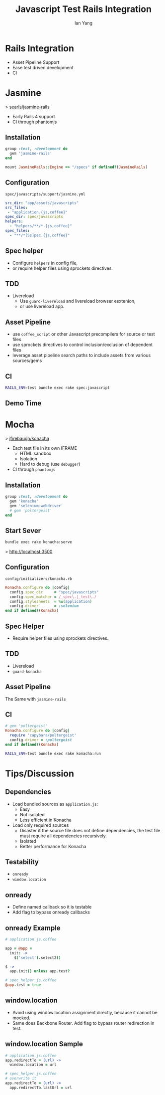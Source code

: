 #+Title: Javascript Test Rails Integration
#+Author: Ian Yang
#+FILETAGS: javascript:test:rails

#+OPTIONS: reveal_center:t reveal_progress:t reveal_history:nil reveal_control:t
#+OPTIONS: reveal_mathjax:t reveal_rolling_links:t reveal_keyboard:t reveal_overview:t num:nil
#+OPTIONS: reveal_width:1200 reveal_height:800
#+OPTIONS: toc:1
#+REVEAL_MARGIN: 0.1
#+REVEAL_MIN_SCALE: 0.5
#+REVEAL_MAX_SCALE: 2.5
#+REVEAL_TRANS: linear
#+REVEAL_THEME: default
#+REVEAL_HLEVEL: 2
#+REVEAL_PREAMBLE: ox-reveal-jekyll-preamble
#+EPRESENT_FRAME_LEVEL: 2

* Rails Integration

- Asset Pipeline Support
- Ease test driven development
- CI

* Jasmine
  :PROPERTIES:
  :reveal_background: #072933
  :END:

> [[https://github.com/searls/jasmine-rails][searls/jasmine-rails]]

- Early Rails 4 support
- CI through phantomjs

** Installation
  :PROPERTIES:
  :reveal_background: #072933
  :END:

#+BEGIN_SRC ruby
group :test, :development do
  gem 'jasmine-rails'
end
#+END_SRC

#+BEGIN_SRC ruby
mount JasmineRails::Engine => "/specs" if defined?(JasmineRails)
#+END_SRC

** Configuration
  :PROPERTIES:
  :reveal_background: #072933
  :END:

=spec/javascripts/support/jasmine.yml=

#+BEGIN_SRC yaml
src_dir: "app/assets/javascripts"
src_files:
 - "application.{js,coffee}"
spec_dir: spec/javascripts
helpers:
  - "helpers/**/*.{js,coffee}"
spec_files:
  - "**/*[Ss]pec.{js,coffee}"
#+END_SRC

** Spec helper

- Configure =helpers= in config file,
- or require helper files using sprockets directives.

** TDD
  :PROPERTIES:
  :reveal_background: #072933
  :END:

- Livereload
  - Use =guard-livereload= and livereload browser esxtenion,
  - or use livereload app.

** Asset Pipeline
  :PROPERTIES:
  :reveal_background: #072933
  :END:

- use =coffee_script= or other Javascript precompilers for source or test files
- use sprockets directives to control inclusion/exclusion of dependent files
- leverage asset pipeline search paths to include assets from various sources/gems

** CI
  :PROPERTIES:
  :reveal_background: #072933
  :END:

#+BEGIN_SRC sh
RAILS_ENV=test bundle exec rake spec:javascript
#+END_SRC

** Demo Time
  :PROPERTIES:
  :reveal_background: #072933
  :END:

* Mocha
  :PROPERTIES:
  :reveal_background: #422D1D
  :END:

> [[https://github.com/jfirebaugh/konacha][jfirebaugh/konacha]]

- Each test file in its own IFRAME
  - HTML sandbox
  - Isolation
  - Hard to debug (use =debugger=)
- CI through =phantomjs=

** Installation
  :PROPERTIES:
  :reveal_background: #422D1D
  :END:

#+BEGIN_SRC ruby
group :test, :development do
  gem 'konacha'
  gem 'selenium-webdriver'
  # gem 'poltergeist'
end
#+END_SRC

** Start Sever
  :PROPERTIES:
  :reveal_background: #422D1D
  :END:

#+BEGIN_SRC sh
bundle exec rake konacha:serve
#+END_SRC

> http://localhost:3500

** Configuration
  :PROPERTIES:
  :reveal_background: #422D1D
  :END:

=config/initializers/konacha.rb=

#+BEGIN_SRC ruby
Konacha.configure do |config|
  config.spec_dir     = "spec/javascripts"
  config.spec_matcher = /_spec\.|_test\./
  config.stylesheets  = %w(application)
  config.driver       = :selenium
end if defined?(Konacha)
#+END_SRC

** Spec Helper 
  :PROPERTIES:
  :reveal_background: #422D1D
  :END:

- Require helper files using sprockets directives.

** TDD
  :PROPERTIES:
  :reveal_background: #422D1D
  :END:

- Livereload
- =guard-konacha=

** Asset Pipeline
  :PROPERTIES:
  :reveal_background: #422D1D
  :END:

The Same with =jasmine-rails=

** CI
  :PROPERTIES:
  :reveal_background: #422D1D
  :END:

#+BEGIN_SRC ruby
  # gem 'poltergeist'
  Konacha.configure do |config|
    require 'capybara/poltergeist'
    config.driver = :poltergeist
  end if defined?(Konacha)
#+END_SRC

#+BEGIN_SRC sh
RAILS_ENV=test bundle exec rake konacha:run
#+END_SRC

* Tips/Discussion

** Dependencies

- Load bundled sources as =application.js=:
  - Easy
  - Not isolated
  - Less efficient in Konacha
- Load only required sources
  - Disaster if the source file does not define dependencies, the test file
    must require all dependencies recursively.
  - Isolated
  - Better performance for Konacha

** Testability

- =onready=
- =window.location=

** onready

- Define named callback so it is testable
- Add flag to bypass onready callbacks

** onready Example

#+BEGIN_SRC coffee
  # application.js.coffee
  
  app = @app =
    init: ->
      $('select').select2()
  
  $ ->
    app.init() unless app.test?
  
  # spec_helper.js.coffee
  @app.test = true
#+END_SRC

** window.location

- Avoid using window.location assignment directly, because it cannot be mocked.
- Same does Backbone Router. Add flag to bypass router redirection in test.

** window.location Sample

#+BEGIN_SRC coffee
# application.js.coffee
app.redirectTo = (url) ->
  window.location = url

# spec_helper.js.coffee
# overwrite it
app.redirectTo = (url) ->
  app.redirectTo.lastUrl = url
#+END_SRC
